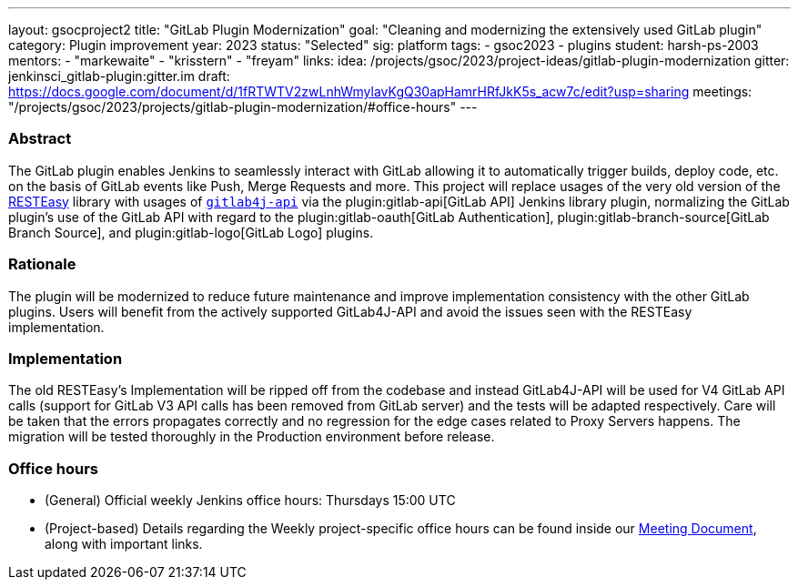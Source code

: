 ---
layout: gsocproject2
title: "GitLab Plugin Modernization"
goal: "Cleaning and modernizing the extensively used GitLab plugin"
category: Plugin improvement
year: 2023
status: "Selected"
sig: platform
tags:
- gsoc2023
- plugins
student: harsh-ps-2003
mentors:
- "markewaite"
- "krisstern"
- "freyam"
links:
  idea: /projects/gsoc/2023/project-ideas/gitlab-plugin-modernization
  gitter: jenkinsci_gitlab-plugin:gitter.im
  draft: https://docs.google.com/document/d/1fRTWTV2zwLnhWmylavKgQ30apHamrHRfJkK5s_acw7c/edit?usp=sharing
  meetings: "/projects/gsoc/2023/projects/gitlab-plugin-modernization/#office-hours"
---

=== Abstract

The GitLab plugin enables Jenkins to seamlessly interact with GitLab allowing it to automatically trigger builds, deploy code, etc. on the basis of GitLab events like Push, Merge Requests and more.
This project will replace usages of the very old version of the link:https://resteasy.dev/[RESTEasy] library
with usages of https://github.com/gitlab4j/gitlab4j-api[`gitlab4j-api`]
via the plugin:gitlab-api[GitLab API] Jenkins library plugin,
normalizing the GitLab plugin's use of the GitLab API with regard to
the plugin:gitlab-oauth[GitLab Authentication],
plugin:gitlab-branch-source[GitLab Branch Source],
and plugin:gitlab-logo[GitLab Logo] plugins.

=== Rationale

The plugin will be modernized to reduce future maintenance and improve implementation consistency with the other GitLab plugins.
Users will benefit from the actively supported GitLab4J-API and avoid the issues seen with the RESTEasy implementation.

=== Implementation

The old RESTEasy's Implementation will be ripped off from the codebase and instead GitLab4J-API will be used for V4 GitLab API calls (support for GitLab V3 API calls has been removed from GitLab server) and the tests will be adapted respectively. 
Care will be taken that the errors propagates correctly and no regression for the edge cases related to Proxy Servers happens.
The migration will be tested thoroughly in the Production environment before release.

=== Office hours

* (General) Official weekly Jenkins office hours: Thursdays 15:00 UTC
* (Project-based) Details regarding the Weekly project-specific office hours can be found inside our link:https://docs.google.com/document/d/18JrgxI9TucuqbKDycXBdVCWvBAvdqY5RgpY-UUKNc-4/edit#heading=h.iiyb3sq4n3xo[Meeting Document], along with important links.
